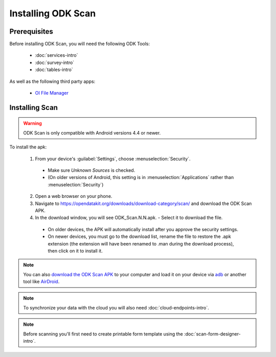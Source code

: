 Installing ODK Scan
=======================

.. _scan-prereqs:

Prerequisites
-------------------

Before installing ODK Scan, you will need the following ODK Tools:

  - :doc:`services-intro`
  - :doc:`survey-intro`
  - :doc:`tables-intro`

As well as the following third party apps:

  - `OI File Manager <https://play.google.com/store/apps/details?id=org.openintents.filemanager>`_

.. _scan-installing:

Installing Scan
-----------------------

.. warning::

  ODK Scan is only compatible with Android versions 4.4 or newer.

To install the apk:

  1. From your device's :guilabel:`Settings`, choose :menuselection:`Security`.

    - Make sure *Unknown Sources* is checked.
    - (On older versions of Android, this setting is in :menuselection:`Applications` rather than :menuselection:`Security`)

  2. Open a web browser on your phone.
  3. Navigate to https://opendatakit.org/downloads/download-category/scan/ and download the ODK Scan APK.
  4. In the download window, you will see ODK_Scan.N.N.apk. - Select it to download the file.

    - On older devices, the APK will automatically install after you approve the security settings.
    - On newer devices, you must go to the download list, rename the file to restore the .apk extension (the extension will have been renamed to .man during the download process), then click on it to install it.

.. note::
  You can also `download the ODK Scan APK <https://opendatakit.org/downloads/download-category/scan/>`_ to your computer and load it on your device via `adb <https://developer.android.com/studio/command-line/adb.html>`_ or another tool like `AirDroid <https://www.howtogeek.com/105813/control-your-android-from-a-browser-with-airdroid/>`_.

.. note::
  To synchronize your data with the cloud you will also need :doc:`cloud-endpoints-intro`.

.. note::
  Before scanning you'll first need to create printable form template using the :doc:`scan-form-designer-intro`.
